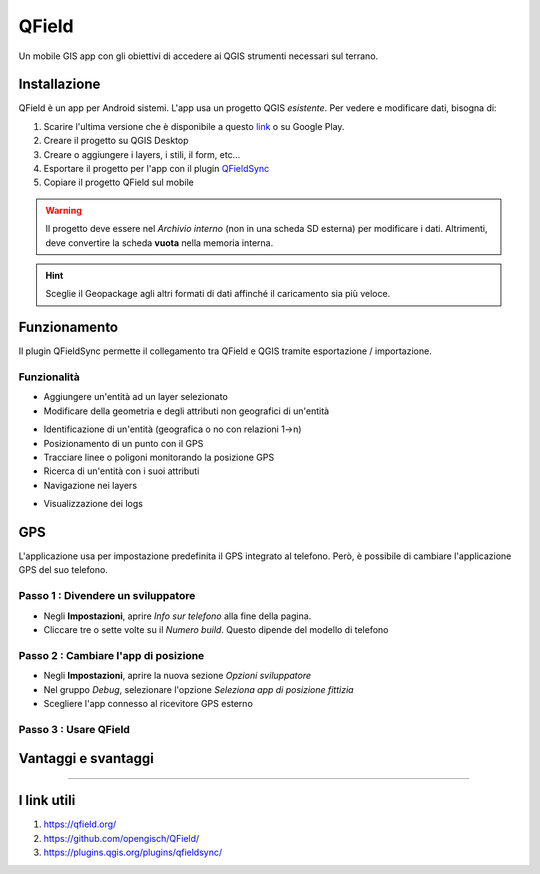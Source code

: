 QField
==================================

.. figure:: img/logo_qfield.png
  :align: center
  :scale: 150
  :figclass: align-center

  Un mobile GIS app con gli obiettivi di accedere ai QGIS strumenti necessari sul terrano.


Installazione
----------------------------------

QField è un app per Android sistemi. L'app usa un progetto QGIS *esistente*. Per vedere e modificare dati, bisogna di:

#. Scarire l'ultima versione che è disponibile a questo `link <https://github.com/opengisch/QField/releases/>`__ o su Google Play.
#. Creare il progetto su QGIS Desktop
#. Creare o aggiungere i layers, i stili, il form, etc...
#. Esportare il progetto per l'app con il plugin `QFieldSync <https://plugins.qgis.org/plugins/qfieldsync/>`__
#. Copiare il progetto QField sul mobile

.. warning:: Il progetto deve essere nel *Archivio interno* (non in una scheda SD esterna) per modificare i dati. Altrimenti, deve convertire la scheda **vuota** nella memoria interna.

.. hint:: Sceglie il Geopackage agli altri formati di dati affinché il caricamento sia più veloce.


Funzionamento
----------------------------------

.. image:: img/qfield_funzionamento_generale.png

Il plugin QFieldSync permette il collegamento tra QField e QGIS tramite esportazione / importazione.

Funzionalità
+++++++++++++++++++++

* Aggiungere un'entità ad un layer selezionato
* Modificare della geometria e degli attributi non geografici di un'entità

.. image:: img/qfield_modify_layer.gif
  :scale: 50

* Identificazione di un'entità (geografica o no con relazioni 1->n)
* Posizionamento di un punto con il GPS
* Tracciare linee o poligoni monitorando la posizione GPS
* Ricerca di un'entità con i suoi attributi
* Navigazione nei layers

.. image:: img/qfield_layer_browser.png
  :scale: 50

* Visualizzazione dei logs


GPS
------------------------------------

L'applicazione usa per impostazione predefinita il GPS integrato al telefono. Però, è possibile di cambiare l'applicazione GPS del suo telefono.

Passo 1 : Divendere un sviluppatore
++++++++++++++++++++++++++++++++++++

.. image:: img/become_dev.gif
  :scale: 50

* Negli **Impostazioni**, aprire *Info sur telefono* alla fine della pagina.
* Cliccare tre o sette volte su il *Numero build*. Questo dipende del modello di telefono

Passo 2 : Cambiare l'app di posizione
++++++++++++++++++++++++++++++++++++++

* Negli **Impostazioni**, aprire la nuova sezione *Opzioni sviluppatore*
* Nel gruppo *Debug*, selezionare l'opzione *Seleziona app di posizione fittizia*
* Scegliere l'app connesso al ricevitore GPS esterno

.. image:: img/change_gps_app.gif
  :scale: 50

Passo 3 : Usare QField
+++++++++++++++++++++++++++++++++++++

.. image:: img/qfield_w_gps.gif
  :scale: 50


Vantaggi e svantaggi
--------------------------------------

.. raw:: html

    <style>
        th,td{
            border: 1px solid black;
            padding: 5px;
        }

        th{
            background-color:#cccccc;
        }
    </style>
    <table style="border: 1px solid #000000;">
        <tr style="text-align:center;"><th>Vantaggi</th><th>Svantaggi</th></tr>
        <tr>
        <td><ul>
        <li>Conservazione della personalizzazione del form, della simbologia di QGIS</li>
        <li>Memoria locale sul telefono - Manovrabilità con il GDPR</li> 
        <li>Conservazione dei vincoli sugli attributi</li>
        <li>Supporta i relazioni 1->n quando la chiave primaria principale è visibile</li>
        </ul></td>
        <td><ul>
        <li>Durante la modifica, con il GPS spento, la disattivazione della visualizzazione delle coordinate tieniti sullo schermo i valori <i>Infinity</i> per X e Y.</li>
        </ul></td>
    </tr></table>


""""""""""""""""""""""""""""""""""""""

I link utili
--------------------------------------

#. https://qfield.org/
#. https://github.com/opengisch/QField/
#. https://plugins.qgis.org/plugins/qfieldsync/